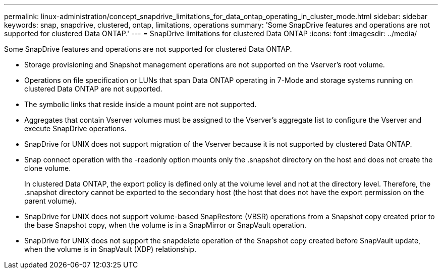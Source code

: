 ---
permalink: linux-administration/concept_snapdrive_limitations_for_data_ontap_operating_in_cluster_mode.html
sidebar: sidebar
keywords: snap, snapdrive, clustered, ontap, limitations, operations
summary: 'Some SnapDrive features and operations are not supported for clustered Data ONTAP.'
---
= SnapDrive limitations for clustered Data ONTAP
:icons: font
:imagesdir: ../media/

[.lead]
Some SnapDrive features and operations are not supported for clustered Data ONTAP.

* Storage provisioning and Snapshot management operations are not supported on the Vserver's root volume.
* Operations on file specification or LUNs that span Data ONTAP operating in 7-Mode and storage systems running on clustered Data ONTAP are not supported.
* The symbolic links that reside inside a mount point are not supported.
* Aggregates that contain Vserver volumes must be assigned to the Vserver's aggregate list to configure the Vserver and execute SnapDrive operations.
* SnapDrive for UNIX does not support migration of the Vserver because it is not supported by clustered Data ONTAP.
* Snap connect operation with the -readonly option mounts only the .snapshot directory on the host and does not create the clone volume.
+
In clustered Data ONTAP, the export policy is defined only at the volume level and not at the directory level. Therefore, the .snapshot directory cannot be exported to the secondary host (the host that does not have the export permission on the parent volume).

* SnapDrive for UNIX does not support volume-based SnapRestore (VBSR) operations from a Snapshot copy created prior to the base Snapshot copy, when the volume is in a SnapMirror or SnapVault operation.
* SnapDrive for UNIX does not support the snapdelete operation of the Snapshot copy created before SnapVault update, when the volume is in SnapVault (XDP) relationship.

